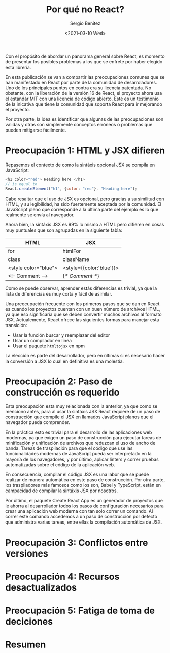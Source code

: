 #+TITLE: Por qué no React?
#+DESCRIPTION: Serie que recopila una descripción general de React
#+AUTHOR: Sergio Benítez
#+DATE:<2021-03-10 Wed> 
#+STARTUP: fold
#+HUGO_BASE_DIR: ~/Development/suabochica-blog/
#+HUGO_SECTION: /post
#+HUGO_WEIGHT: auto
#+HUGO_AUTO_SET_LASTMOD: t

Con el propósito de abordar un panorama general sobre React, es momento de presentar los posibles problemas a los que se enfrete por haber elegido esta libreria.

En esta publicación se van a compartir las preocupaciones comunes que se han manifestado en React por parte de la comunidad de desarroladores. Uno de los principales puntos en contra era su licencia patentada. No obstante, con la liberación de la versión 16 de React, el proyecto ahora usa el estandár MIT con una licencia de código abierto. Este es un testimonio de la inicativa que tiene la comunidad que soporta React para ir mejorando el proyecto.

Por otra parte, la idea es identificar que algunas de las preocupaciones son validas y otras son simplemente conceptos erróneos o problemas que pueden mitigarse fácilmente.

* Preocupación 1: HTML y JSX difieren

Repasemos el contexto de como la sintáxis opcional JSX se compila en JavaScript:

#+begin_src javascript
<h1 color="red"> Heading here </h1>
// is equal to
React.createElement("h1", {color: "red"}, "Heading here");
#+end_src

Cabe resaltar que el uso de JSX es opcional, pero gracias a su similitud con HTML, y su legibilidad, ha sido fuertemente aceptada por la comunidad. El JavaScript pleno que corresponde a la última parte del ejemplo es lo que realmente se envía al navegador.

Ahora bien, la sintáxis JSX es 99% lo mismo a HTML pero difieren en cosas muy puntuales que son agrupadas en la siguiente tabla:

| HTML                 | JSX                      |
|----------------------+--------------------------|
| for                  | htmlFor                  |
| class                | className                |
| <style color="blue"> | <style={{color:'blue'}}> |
| <!-- Comment -->     | {/* Comment */}          |

Como se puede observar, aprender estás diferencias es trivial, ya que la lista de diferencias es muy corta y fácil de asimilar.

Una preocupación frecuente con los primeros pasos que se dan en React es cuando los proyectos cuentan con un buen número de archivos HTML, ya que eso significaría que se deben convertir muchos archivos al formato JSX. Actualemente, React ofrece las siguientes formas para manejar esta transición:

- Usar la función buscar y reemplazar del editor
- Usar un compilador en línea
- Usar el paquete ~htmltojsx~ en npm

La elección es parte del desarrollador, pero en últimas si es necesario hacer la conversión a JSX lo cual en definitiva es una molestía.
  
* Preocupación 2: Paso de construcción es requerido

Esta preocupación esta muy relacionada con la anterior, ya que como se menciono antes, para al usar la sintáxis JSX React requiere de un paso de construcción que compile el JSX en llamados JavaScript planos que el navegador pueda comprender.

En la práctica esto es trivial para el desarrollo de las aplicaciones web modernas, ya que exigen un paso de construcción para ejecutar tareas de minificación y unificación de archivos que reduzcan el uso de ancho de banda. Tareas de traspilación para que el código que use las funcionalidades modernas de JavaScript pueda ser interpretado en la mayoría de los navegadores, y por último, aplicar linters y correr pruebas automatizadas sobre el código de la aplicación web.

En consecuencia, compilar el código JSX es una labor que se puede realizar de manera automática en este paso de construcción. Por otra parte, los traspiladores más famosos como los son, Babel y TypeScript, están en campacidad de compilar la sintáxis JSX por nosotros.

Por último, el paquete Create React App es un generador de proyectos que le ahorra al desarrollador todos los pasos de configuración necesarios para crear una aplicación web moderna con tan solo correr un comando. Al correr este comando accedemos a un paso de construcción por defecto que administra varias tareas, entre ellas la compilación automática de JSX.

* Preocupación 3: Conflictos entre versiones
* Preocupación 4: Recursos desactualizados
* Preocupación 5: Fatiga de toma de deciciones
* Resumen

